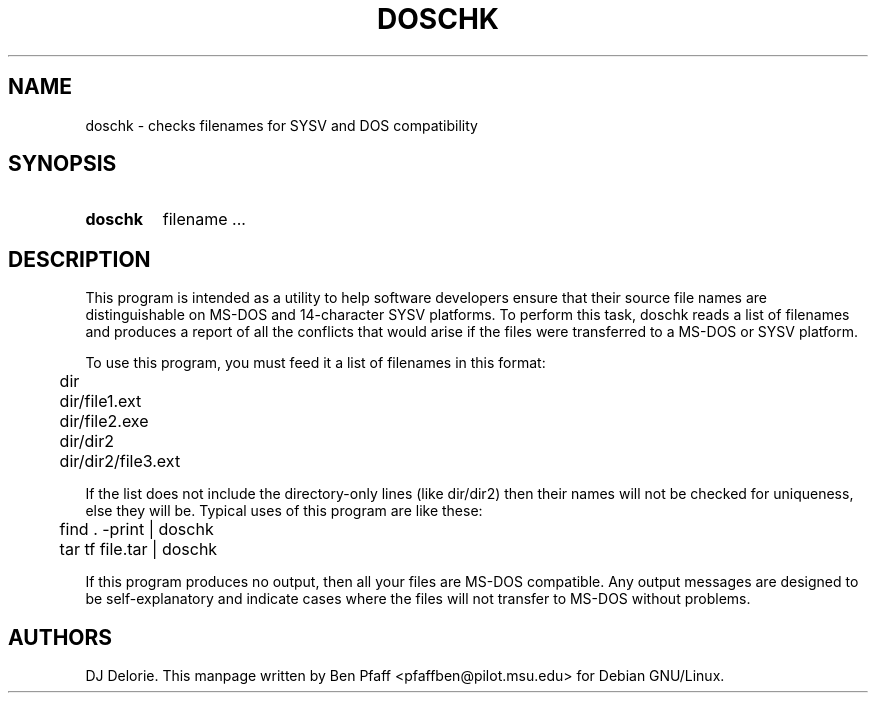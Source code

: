 .TH DOSCHK 1 "doschk 1.1"
.SH NAME
doschk \- checks filenames for SYSV and DOS compatibility
.SH SYNOPSIS
.HP
.B doschk
filename ...
.SH DESCRIPTION
This program is intended as a utility to help software developers
ensure that their source file names are distinguishable on MS-DOS and
14-character SYSV platforms.  To perform this task, doschk reads a
list of filenames and produces a report of all the conflicts that
would arise if the files were transferred to a MS-DOS or SYSV
platform.

To use this program, you must feed it a list of filenames in this
format:

.P
	dir
.P
	dir/file1.ext
.P
	dir/file2.exe
.P
	dir/dir2
.P
	dir/dir2/file3.ext

If the list does not include the directory-only lines (like dir/dir2)
then their names will not be checked for uniqueness, else they will
be.  Typical uses of this program are like these:

.P
	find . -print | doschk
.P
	tar tf file.tar | doschk

If this program produces no output, then all your files are MS-DOS
compatible.  Any output messages are designed to be self-explanatory
and indicate cases where the files will not transfer to MS-DOS without
problems.
.SH AUTHORS
DJ Delorie.  This manpage written by Ben Pfaff
<pfaffben@pilot.msu.edu> for Debian GNU/Linux.
